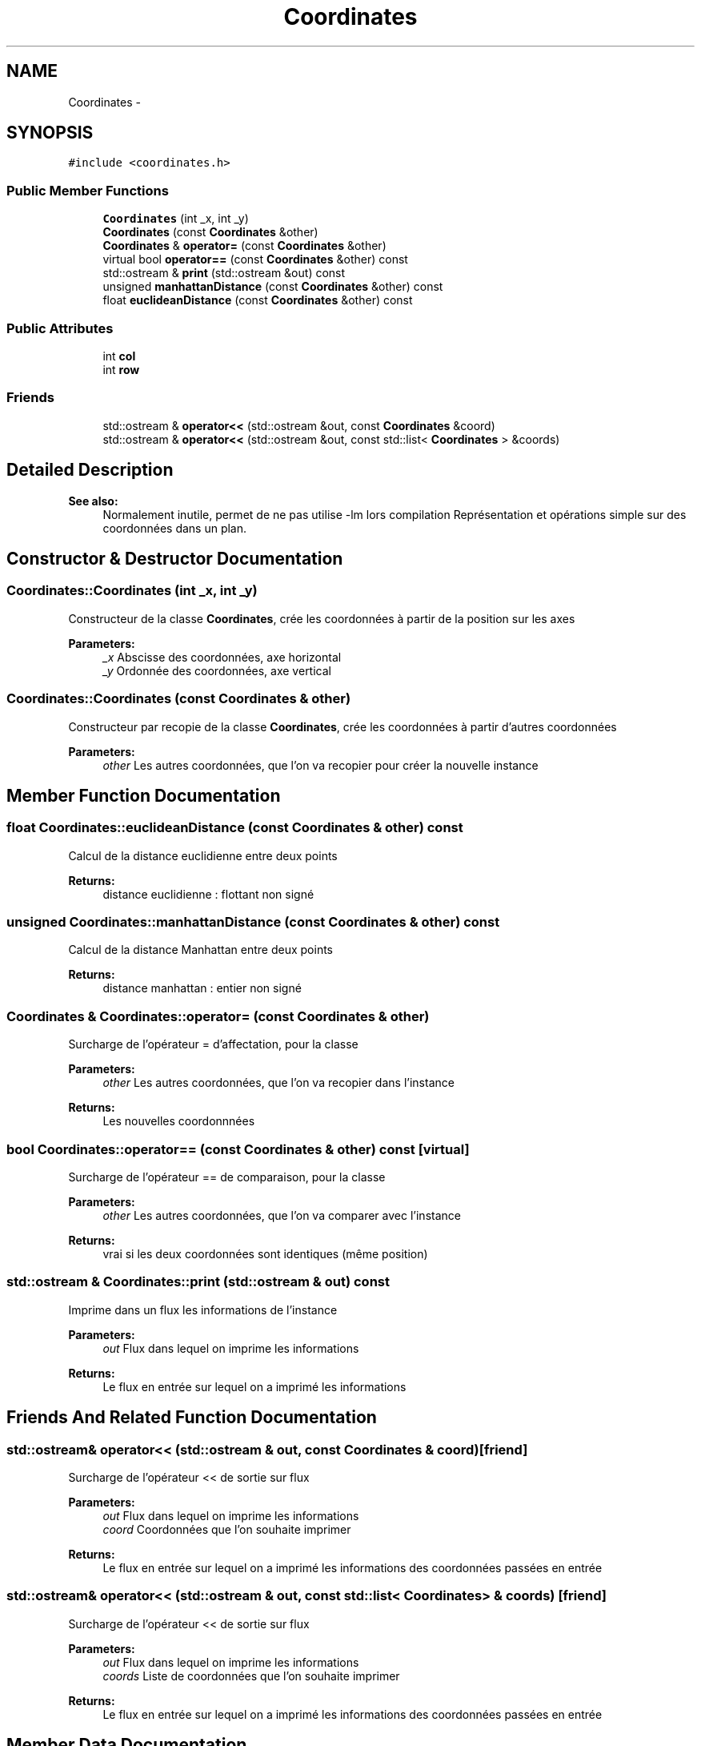 .TH "Coordinates" 3 "Wed Apr 27 2016" "Urbanisme" \" -*- nroff -*-
.ad l
.nh
.SH NAME
Coordinates \- 
.SH SYNOPSIS
.br
.PP
.PP
\fC#include <coordinates\&.h>\fP
.SS "Public Member Functions"

.in +1c
.ti -1c
.RI "\fBCoordinates\fP (int _x, int _y)"
.br
.ti -1c
.RI "\fBCoordinates\fP (const \fBCoordinates\fP &other)"
.br
.ti -1c
.RI "\fBCoordinates\fP & \fBoperator=\fP (const \fBCoordinates\fP &other)"
.br
.ti -1c
.RI "virtual bool \fBoperator==\fP (const \fBCoordinates\fP &other) const "
.br
.ti -1c
.RI "std::ostream & \fBprint\fP (std::ostream &out) const "
.br
.ti -1c
.RI "unsigned \fBmanhattanDistance\fP (const \fBCoordinates\fP &other) const "
.br
.ti -1c
.RI "float \fBeuclideanDistance\fP (const \fBCoordinates\fP &other) const "
.br
.in -1c
.SS "Public Attributes"

.in +1c
.ti -1c
.RI "int \fBcol\fP"
.br
.ti -1c
.RI "int \fBrow\fP"
.br
.in -1c
.SS "Friends"

.in +1c
.ti -1c
.RI "std::ostream & \fBoperator<<\fP (std::ostream &out, const \fBCoordinates\fP &coord)"
.br
.ti -1c
.RI "std::ostream & \fBoperator<<\fP (std::ostream &out, const std::list< \fBCoordinates\fP > &coords)"
.br
.in -1c
.SH "Detailed Description"
.PP 

.PP
\fBSee also:\fP
.RS 4
Normalement inutile, permet de ne pas utilise -lm lors compilation Représentation et opérations simple sur des coordonnées dans un plan\&. 
.RE
.PP

.SH "Constructor & Destructor Documentation"
.PP 
.SS "Coordinates::Coordinates (int _x, int _y)"
Constructeur de la classe \fBCoordinates\fP, crée les coordonnées à partir de la position sur les axes 
.PP
\fBParameters:\fP
.RS 4
\fI_x\fP Abscisse des coordonnées, axe horizontal 
.br
\fI_y\fP Ordonnée des coordonnées, axe vertical 
.RE
.PP

.SS "Coordinates::Coordinates (const \fBCoordinates\fP & other)"
Constructeur par recopie de la classe \fBCoordinates\fP, crée les coordonnées à partir d'autres coordonnées 
.PP
\fBParameters:\fP
.RS 4
\fIother\fP Les autres coordonnées, que l'on va recopier pour créer la nouvelle instance 
.RE
.PP

.SH "Member Function Documentation"
.PP 
.SS "float Coordinates::euclideanDistance (const \fBCoordinates\fP & other) const"
Calcul de la distance euclidienne entre deux points 
.PP
\fBReturns:\fP
.RS 4
distance euclidienne : flottant non signé 
.RE
.PP

.SS "unsigned Coordinates::manhattanDistance (const \fBCoordinates\fP & other) const"
Calcul de la distance Manhattan entre deux points 
.PP
\fBReturns:\fP
.RS 4
distance manhattan : entier non signé 
.RE
.PP

.SS "\fBCoordinates\fP & Coordinates::operator= (const \fBCoordinates\fP & other)"
Surcharge de l'opérateur = d'affectation, pour la classe 
.PP
\fBParameters:\fP
.RS 4
\fIother\fP Les autres coordonnées, que l'on va recopier dans l'instance 
.RE
.PP
\fBReturns:\fP
.RS 4
Les nouvelles coordonnnées 
.RE
.PP

.SS "bool Coordinates::operator== (const \fBCoordinates\fP & other) const\fC [virtual]\fP"
Surcharge de l'opérateur == de comparaison, pour la classe 
.PP
\fBParameters:\fP
.RS 4
\fIother\fP Les autres coordonnées, que l'on va comparer avec l'instance 
.RE
.PP
\fBReturns:\fP
.RS 4
vrai si les deux coordonnées sont identiques (même position) 
.RE
.PP

.SS "std::ostream & Coordinates::print (std::ostream & out) const"
Imprime dans un flux les informations de l'instance 
.PP
\fBParameters:\fP
.RS 4
\fIout\fP Flux dans lequel on imprime les informations 
.RE
.PP
\fBReturns:\fP
.RS 4
Le flux en entrée sur lequel on a imprimé les informations 
.RE
.PP

.SH "Friends And Related Function Documentation"
.PP 
.SS "std::ostream& operator<< (std::ostream & out, const \fBCoordinates\fP & coord)\fC [friend]\fP"
Surcharge de l'opérateur << de sortie sur flux 
.PP
\fBParameters:\fP
.RS 4
\fIout\fP Flux dans lequel on imprime les informations 
.br
\fIcoord\fP Coordonnées que l'on souhaite imprimer 
.RE
.PP
\fBReturns:\fP
.RS 4
Le flux en entrée sur lequel on a imprimé les informations des coordonnées passées en entrée 
.RE
.PP

.SS "std::ostream& operator<< (std::ostream & out, const std::list< \fBCoordinates\fP > & coords)\fC [friend]\fP"
Surcharge de l'opérateur << de sortie sur flux 
.PP
\fBParameters:\fP
.RS 4
\fIout\fP Flux dans lequel on imprime les informations 
.br
\fIcoords\fP Liste de coordonnées que l'on souhaite imprimer 
.RE
.PP
\fBReturns:\fP
.RS 4
Le flux en entrée sur lequel on a imprimé les informations des coordonnées passées en entrée 
.RE
.PP

.SH "Member Data Documentation"
.PP 
.SS "int Coordinates::col"
Colonne, abscisse des coordonnées 
.SS "int Coordinates::row"
Ligne, ordonnée des coordonnées 

.SH "Author"
.PP 
Generated automatically by Doxygen for Urbanisme from the source code\&.
